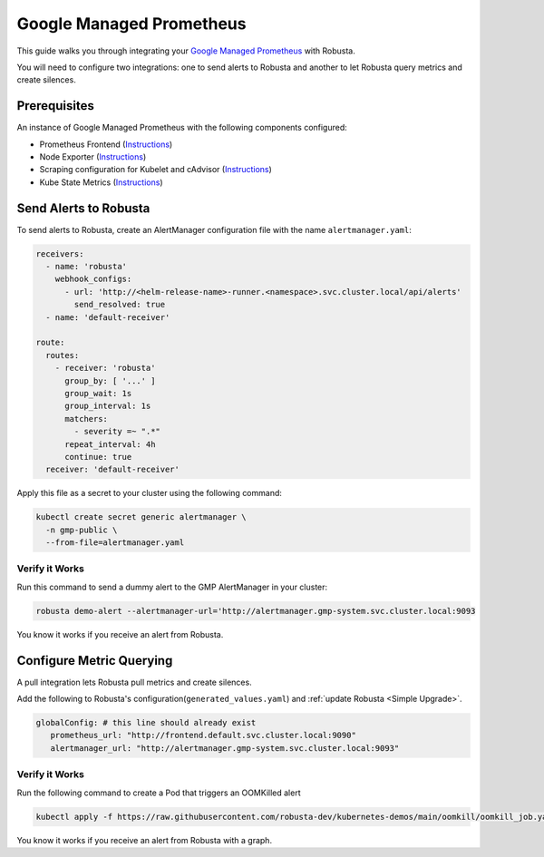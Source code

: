 Google Managed Prometheus
==========================

This guide walks you through integrating your `Google Managed Prometheus <https://cloud.google.com/stackdriver/docs/managed-prometheus>`_ with Robusta.

You will need to configure two integrations: one to send alerts to Robusta and another to let Robusta query metrics and create silences.

Prerequisites
****************
An instance of Google Managed Prometheus with the following components configured:

* Prometheus Frontend (`Instructions <https://cloud.google.com/stackdriver/docs/managed-prometheus/query#ui-prometheus>`_)
* Node Exporter (`Instructions <https://cloud.google.com/stackdriver/docs/managed-prometheus/exporters/node_exporter>`_)
* Scraping configuration for Kubelet and cAdvisor (`Instructions <https://cloud.google.com/stackdriver/docs/managed-prometheus/exporters/kubelet-cadvisor>`_)
* Kube State Metrics (`Instructions <https://cloud.google.com/stackdriver/docs/managed-prometheus/exporters/kube_state_metrics>`_)

Send Alerts to Robusta
********************************************

To send alerts to Robusta, create an AlertManager configuration file with the name ``alertmanager.yaml``:

.. code-block:: yaml

   receivers:
     - name: 'robusta'
       webhook_configs:
         - url: 'http://<helm-release-name>-runner.<namespace>.svc.cluster.local/api/alerts'
           send_resolved: true
     - name: 'default-receiver'

   route:
     routes:
       - receiver: 'robusta'
         group_by: [ '...' ]
         group_wait: 1s
         group_interval: 1s
         matchers:
           - severity =~ ".*"
         repeat_interval: 4h
         continue: true
     receiver: 'default-receiver'

Apply this file as a secret to your cluster using the following command:

.. code-block:: bash

   kubectl create secret generic alertmanager \
     -n gmp-public \
     --from-file=alertmanager.yaml

Verify it Works
------------------------------

Run this command to send a dummy alert to the GMP AlertManager in your cluster:

.. code-block:: yaml

   robusta demo-alert --alertmanager-url='http://alertmanager.gmp-system.svc.cluster.local:9093

You know it works if you receive an alert from Robusta.

Configure Metric Querying
******************************

A pull integration lets Robusta pull metrics and create silences.

Add the following to Robusta's configuration(``generated_values.yaml``) and :ref:`update Robusta <Simple Upgrade>`.

.. code-block:: yaml

   globalConfig: # this line should already exist
      prometheus_url: "http://frontend.default.svc.cluster.local:9090"
      alertmanager_url: "http://alertmanager.gmp-system.svc.cluster.local:9093"


Verify it Works
---------------------
Run the following command to create a Pod that triggers an OOMKilled alert

.. code-block:: yaml

   kubectl apply -f https://raw.githubusercontent.com/robusta-dev/kubernetes-demos/main/oomkill/oomkill_job.yaml

You know it works if you receive an alert from Robusta with a graph.
